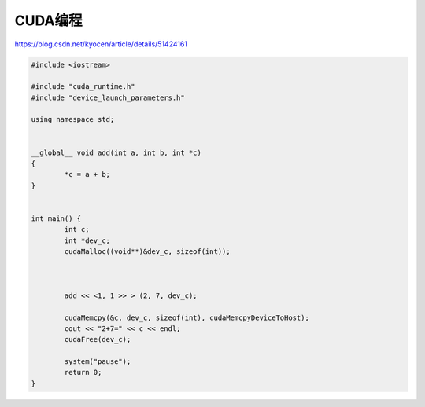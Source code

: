 CUDA编程
================

https://blog.csdn.net/kyocen/article/details/51424161

.. code-block:: cu
	
	#include <iostream>

	#include "cuda_runtime.h"
	#include "device_launch_parameters.h"

	using namespace std;


	__global__ void add(int a, int b, int *c)
	{
		*c = a + b;
	}


	int main() {
		int c;
		int *dev_c;
		cudaMalloc((void**)&dev_c, sizeof(int));



		add << <1, 1 >> > (2, 7, dev_c);

		cudaMemcpy(&c, dev_c, sizeof(int), cudaMemcpyDeviceToHost);
		cout << "2+7=" << c << endl;
		cudaFree(dev_c);

		system("pause");
		return 0;
	}


